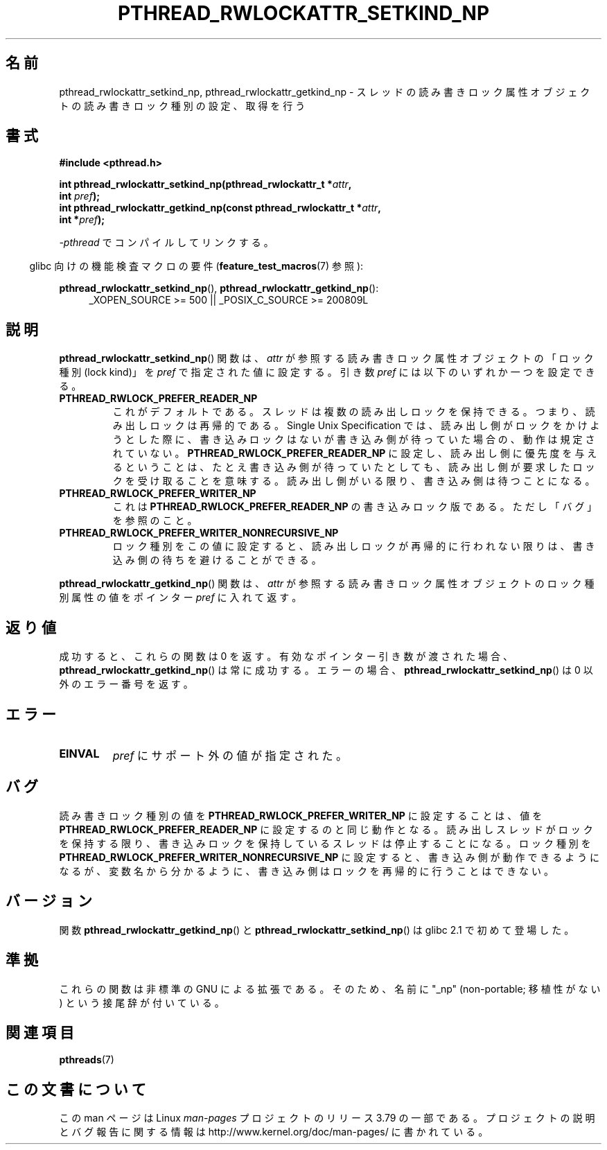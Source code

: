 .\"Copyright (c) 2010 Novell Inc., written by Robert Schweikert
.\"
.\" %%%LICENSE_START(VERBATIM)
.\" Permission is granted to make and distribute verbatim copies of this
.\" manual provided the copyright notice and this permission notice are
.\" preserved on all copies.
.\"
.\" Permission is granted to copy and distribute modified versions of this
.\" manual under the conditions for verbat`im copying, provided that the
.\" entire resulting derived work is distributed under the terms of a
.\" permission notice identical to this one.
.\"
.\" Since the Linux kernel and libraries are constantly changing, this
.\" manual page may be incorrect or out-of-date.  The author(s) assume no
.\" responsibility for errors or omissions, or for damages resulting from
.\" the use of the information contained herein.  The author(s) may not
.\" have taken the same level of care in the production of this manual,
.\" which is licensed free of charge, as they might when working
.\" professionally.
.\"
.\" Formatted or processed versions of this manual, if unaccompanied by
.\" the source, must acknowledge the copyright and authors of this work.
.\" %%%LICENSE_END
.\"
.\"*******************************************************************
.\"
.\" This file was generated with po4a. Translate the source file.
.\"
.\"*******************************************************************
.TH PTHREAD_RWLOCKATTR_SETKIND_NP 3 2014\-10\-15 "Linux Programmer's Manual" 
.SH 名前
pthread_rwlockattr_setkind_np, pthread_rwlockattr_getkind_np \-
スレッドの読み書きロック属性オブジェクトの読み書きロック種別の設定、取得を行う
.SH 書式
.nf
\fB#include <pthread.h>\fP

\fBint pthread_rwlockattr_setkind_np(pthread_rwlockattr_t *\fP\fIattr\fP\fB,\fP
\fB                                   int \fP\fIpref\fP\fB);\fP
\fBint pthread_rwlockattr_getkind_np(const pthread_rwlockattr_t *\fP\fIattr\fP\fB,\fP
\fB                                   int *\fP\fIpref\fP\fB);\fP
.sp
\fI\-pthread\fP でコンパイルしてリンクする。
.sp
.fi
.in -4n
glibc 向けの機能検査マクロの要件 (\fBfeature_test_macros\fP(7)  参照):
.in
.sp
\fBpthread_rwlockattr_setkind_np\fP(), \fBpthread_rwlockattr_getkind_np\fP():
.br
.RS 4
.ad l
_XOPEN_SOURCE\ >=\ 500 || _POSIX_C_SOURCE >= 200809L
.RE
.ad
.SH 説明
\fBpthread_rwlockattr_setkind_np\fP() 関数は、 \fIattr\fP が参照する読み書きロック属性オブジェクトの「ロック種別
(lock kind)」を \fIpref\fP で指定された値に設定する。 引き数 \fIpref\fP には以下のいずれか一つを設定できる。
.TP 
\fBPTHREAD_RWLOCK_PREFER_READER_NP\fP
これがデフォルトである。 スレッドは複数の読み出しロックを保持できる。 つまり、読み出しロックは再帰的である。 Single Unix
Specification では、 読み出し側がロックをかけようとした際に、書き込みロックはないが書き込み側が待っていた場合の、動作は規定されていない。
\fBPTHREAD_RWLOCK_PREFER_READER_NP\fP に設定し、読み出し側に優先度を与えるということは、
たとえ書き込み側が待っていたとしても、読み出し側が要求したロックを受け取ることを意味する。 読み出し側がいる限り、書き込み側は待つことになる。
.TP 
\fBPTHREAD_RWLOCK_PREFER_WRITER_NP\fP
これは \fBPTHREAD_RWLOCK_PREFER_READER_NP\fP の書き込みロック版である。 ただし「バグ」を参照のこと。
.TP 
\fBPTHREAD_RWLOCK_PREFER_WRITER_NONRECURSIVE_NP\fP
ロック種別をこの値に設定すると、 読み出しロックが再帰的に行われない限りは、 書き込み側の待ちを避けることができる。
.PP
\fBpthread_rwlockattr_getkind_np\fP() 関数は、 \fIattr\fP
が参照する読み書きロック属性オブジェクトのロック種別属性の値をポインター \fIpref\fP に入れて返す。
.SH 返り値
成功すると、これらの関数は 0 を返す。 有効なポインター引き数が渡された場合、 \fBpthread_rwlockattr_getkind_np\fP()
は常に成功する。 エラーの場合、 \fBpthread_rwlockattr_setkind_np\fP() は 0 以外のエラー番号を返す。
.SH エラー
.TP 
\fBEINVAL\fP
\fIpref\fP にサポート外の値が指定された。
.SH バグ
.\" http://sourceware.org/bugzilla/show_bug.cgi?id=7057
読み書きロック種別の値を \fBPTHREAD_RWLOCK_PREFER_WRITER_NP\fP に設定することは、 値を
\fBPTHREAD_RWLOCK_PREFER_READER_NP\fP に設定するのと同じ動作となる。
読み出しスレッドがロックを保持する限り、書き込みロックを保持しているスレッドは停止することになる。 ロック種別を
\fBPTHREAD_RWLOCK_PREFER_WRITER_NONRECURSIVE_NP\fP に設定すると、
書き込み側が動作できるようになるが、変数名から分かるように、 書き込み側はロックを再帰的に行うことはできない。
.SH バージョン
関数 \fBpthread_rwlockattr_getkind_np\fP() と \fBpthread_rwlockattr_setkind_np\fP() は
glibc 2.1 で初めて登場した。
.SH 準拠
これらの関数は非標準の GNU による拡張である。 そのため、名前に "_np" (non\-portable; 移植性がない)
という接尾辞が付いている。
.SH 関連項目
\fBpthreads\fP(7)
.SH この文書について
この man ページは Linux \fIman\-pages\fP プロジェクトのリリース 3.79 の一部
である。プロジェクトの説明とバグ報告に関する情報は
http://www.kernel.org/doc/man\-pages/ に書かれている。
